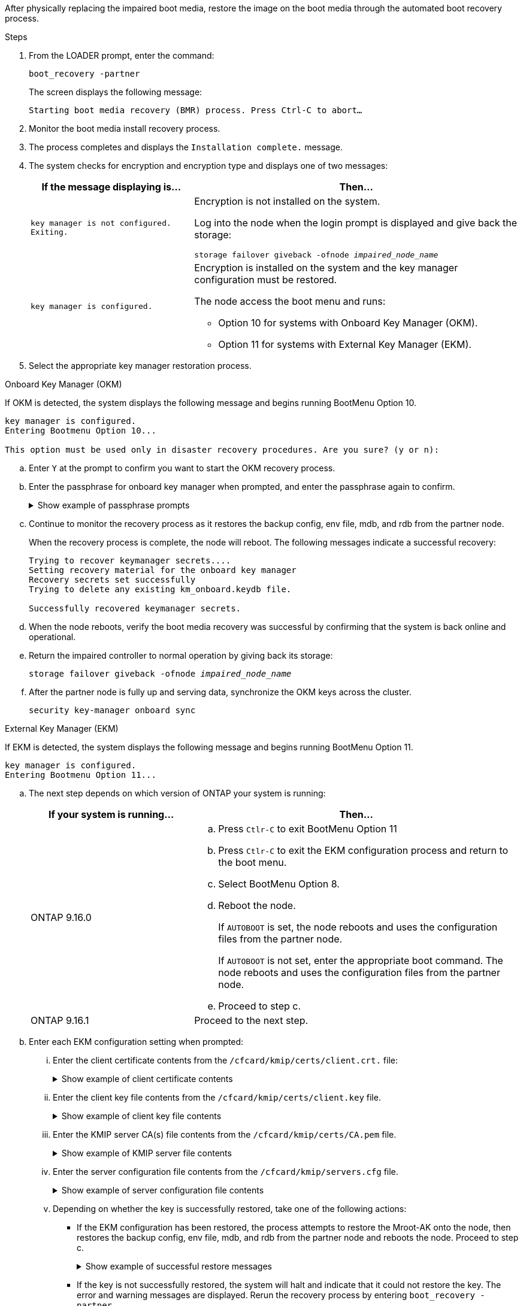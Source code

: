 After physically replacing the impaired boot media, restore the image on the boot media through the automated boot recovery process.

.Steps

. From the LOADER prompt, enter the command:
+
`boot_recovery -partner`
+
The screen displays the following message:
+
`Starting boot media recovery (BMR) process. Press Ctrl-C to abort…`

. Monitor the boot media install recovery process.

. The process completes and displays the `Installation complete.` message.  

. The system checks for encryption and encryption type and displays one of two messages: 

+
[options="header" cols="1,2"]
|===
| If the message displaying is...| Then...
a|
`key manager is not configured. Exiting.` 
a|
Encryption is not installed on the system. 

Log into the node when the login prompt is displayed and give back the storage:

`storage failover giveback -ofnode _impaired_node_name_`

a|

`key manager is configured.` 
a|
Encryption is installed on the system and the key manager configuration must be restored.

The node access the boot menu and runs:

* Option 10 for systems with Onboard Key Manager (OKM).
* Option 11 for systems with External Key Manager (EKM). 

|===

. Select the appropriate key manager restoration process.

+

// start tabbed area

[role="tabbed-block"]
====

.Onboard Key Manager (OKM)
--
If OKM is detected, the system displays the following message and begins running BootMenu Option 10.  
....
key manager is configured.
Entering Bootmenu Option 10...
 
This option must be used only in disaster recovery procedures. Are you sure? (y or n):
....

.. Enter `Y` at the prompt to confirm you want to start the OKM recovery process.

.. Enter the passphrase for onboard key manager when prompted, and enter the passphrase again to confirm.
+
.Show example of passphrase prompts
[%collapsible]

=====
....
Enter the passphrase for onboard key management:
Enter the passphrase again to confirm:
Enter the backup data:
TmV0QXBwIEtleSBCbG9iAAECAAAEAAAAcAEAAAAAAAA3yR6UAAAAACEAAAAAAAAA
QAAAAAAAAACJz1u2AAAAAPX84XY5AU0p4Jcb9t8wiwOZoqyJPJ4L6/j5FHJ9yj/w
RVDO1sZB1E4HO79/zYc82nBwtiHaSPWCbkCrMWuQQDsiAAAAAAAAACgAAAAAAAAA
3WTh7gAAAAAAAAAAAAAAAAIAAAAAAAgAZJEIWvdeHr5RCAvHGclo+wAAAAAAAAAA
IgAAAAAAAAAoAAAAAAAAAEOTcR0AAAAAAAAAAAAAAAACAAAAAAAJAGr3tJA/LRzU
QRHwv+1aWvAAAAAAAAAAACQAAAAAAAAAgAAAAAAAAABHVFpxAAAAAHUgdVq0EKNp
.
.
.
.
....
=====

+
.. Continue to monitor the recovery process as it restores the backup config, env file, mdb, and rdb from the partner node.
+
When the recovery process is complete, the node will reboot. The following messages indicate a successful recovery:
+

....
Trying to recover keymanager secrets.... 
Setting recovery material for the onboard key manager 
Recovery secrets set successfully
Trying to delete any existing km_onboard.keydb file.
 
Successfully recovered keymanager secrets.
....

.. When the node reboots, verify the boot media recovery was successful by confirming that the system is back online and operational.

.. Return the impaired controller to normal operation by giving back its storage:
+
`storage failover giveback -ofnode _impaired_node_name_`

.. After the partner node is fully up and serving data, synchronize the OKM keys across the cluster.
+
`security key-manager onboard sync` 
 
--
.External Key Manager (EKM)
--
If EKM is detected, the system displays the following message and begins running BootMenu Option 11. 
....
key manager is configured.
Entering Bootmenu Option 11...
....

.. The next step depends on which version of ONTAP your system is running:
+
[options="header" cols="1,2"]
|===
|If your system is running...| Then...
a|
ONTAP 9.16.0
a|
.. Press `Ctlr-C` to exit BootMenu Option 11
.. Press `Ctlr-C`  to exit the EKM configuration process and return to the boot menu.
.. Select BootMenu Option 8.
.. Reboot the node. 

+ 
If `AUTOBOOT`  is set, the node reboots and uses the configuration files from the partner node.
+
If `AUTOBOOT` is not set, enter the appropriate boot command. The node reboots and uses the configuration files from the partner node. 

.. Proceed to step c.

a|
ONTAP 9.16.1
a|
Proceed to the next step.

|===


.. Enter each EKM configuration setting when prompted:
... Enter the client certificate contents from the `/cfcard/kmip/certs/client.crt.` file:
+
.Show example of client certificate contents
[%collapsible]

=====
....
-----BEGIN CERTIFICATE-----
MIIEPDCCAiSgAwIBAgIRAPhBSP8jLvD9euDHmrDJfKUwDQYJKoZIhvcNAQELBQAw
WjELMAkGA1UEBhMCVVMxCzAJBgNVBAgTAk1EMRAwDgYDVQQHEwdCZWxjYW1wMRAw
DgYDVQQKEwdHZW1hbHRvMRowGAYDVQQDExFLZXlTZWN1cmUgUm9vdCBDQTAeFw0y
MjAyMTAyMDUyMThaFw00MjAyMDUyMDUyMThaMCIxDjAMBgNVBAMTBWFkbWluMRAw
DgYKCZImiZPyLGQBARMAMIIBIjANBgkqhkiG9w0BAQEFAAOCAQ8AMIIBCgKCAQEA
0wvPm/zL6GTQ+v79Ies5SoIt8bRo3r2EXgyaGIZpTihb/zKMXVbjDrjwAs5pr851
81tgW2gPYWO2Ase3+zuxQG6ANYT4IgZr3MwC7R1/O1JxJuOSCZTav/LO13HKYTvK
X5GsfVqVEjzbx6vsHJC0NuP0hIgK3XjY3hMKTAJ4HYX73uWpJnOFqHDKOC7Xj72e
8tTQD+SWbi6SUuQV6USfyCELIWSx+JGK52aZKjTVrqrWRDnnXfLDVcY8kco3fyFD
.
.
.
.
-----END CERTIFICATE-----
....
=====

... Enter the client key file contents from the `/cfcard/kmip/certs/client.key` file.
+
.Show example of client key file contents
[%collapsible]

=====
....
-----BEGIN RSA PRIVATE KEY-----
MIIEpQIBAAKCAQEA0wvPm/zL6GTQ+v79Ies5SoIt8bRo3r2EXgyaGIZpTihb/zKM
XVbjDrjwAs5pr85181tgW2gPYWO2Ase3+zuxQG6ANYT4IgZr3MwC7R1/O1JxJuOS
CZTav/LO13HKYTvKX5GsfVqVEjzbx6vsHJC0NuP0hIgK3XjY3hMKTAJ4HYX73uWp
JnOFqHDKOC7Xj72e8tTQD+SWbi6SUuQV6USfyCELIWSx+JGK52aZKjTVrqrWRDnn
XfLDVcY8kco3fyFDo7sI6wTU+r1LBiv/KkcUvd1uKNJkObiSVeL2k1Fy9lPBP0D/
RB+YEz1sx0QtdMx7VMmLVbcl7Lp2cmBYBZOs+wIDAQABAoIBAAxdpMx/A3OadKRA
TJSwM6sp9Yc0CvECKb9Y/a5yMblipAFP9OmDLcqvC2EetxKWBlM8B2lTr5MFRKTl
DuKpnLkpwFlicSeNOMS3L3S1Rb80FW0x6FynXCnjEDuPb0xDNJhk8LZnmFR5PGd2
q18BG44bzTf2wKw5aHuaof/SJTeVhuOjpPX4GxGZjpUz+vTXb5UPaqJpKU7MvJGC
36xlf1NEF7JDg/1OLb4rDQyjhETXVA7K180TJbtOJJbUFCj9Rug17+zZxZsaVTK1
iCNGxBl6IpQ3lRdDNhxCmX2P1hpeH5C8X8pYQZ1VLzj2Psj8GBH8jty0nMRcyFy6
.
.
.
.

-----END RSA PRIVATE KEY-----
....
=====

... Enter the KMIP server CA(s) file contents from the  `/cfcard/kmip/certs/CA.pem` file.
+
.Show example of KMIP server file contents
[%collapsible]

=====
....
-----BEGIN CERTIFICATE-----
MIIFgjCCA2qgAwIBAgIRAK5suvIVYhYMZV70M23kxFwwDQYJKoZIhvcNAQELBQAw
WjELMAkGA1UEBhMCVVMxCzAJBgNVBAgTAk1EMRAwDgYDVQQHEwdCZWxjYW1wMRAw
DgYDVQQKEwdHZW1hbHRvMRowGAYDVQQDExFLZXlTZWN1cmUgUm9vdCBDQTAeFw0y
MjAyMDkxNzE3NTJaFw0zMjAyMDcxNzE3NTJaMFoxCzAJBgNVBAYTAlVTMQswCQYD
VQQIEwJNRDEQMA4GA1UEBxMHQmVsY2FtcDEQMA4GA1UEChMHR2VtYWx0bzEaMBgG
A1UEAxMRS2V5U2VjdXJlIFJvb3QgQ0EwggIiMA0GCSqGSIb3DQEBAQUAA4ICDwAw
ggIKAoICAQDpox2e7FufWsebHs3+EkwUv7FSnMnsNiPLffmnqGZTjUN7AdjWDHjS
KoBpK6TGkkFFyK96xcXp2mQbPj6qeP/bVkSjKTvvs0mMRk6VyfEKd85YFpIjnC/2
E9BRx2CrUrySWmmLgbuE9tGYVBe/UvSj81vTusrBPvkKqATHo3GHiqhsFau1wL0l
hEeuYZWneCS45mGcOkI1iN5iPr1kNBql65+uar4FHhAdI2bmmG/T5G0a5TlaN4f7
NPiQrssMldveq0KW87uenmlvNQvw/r0B17edgk68ywMhA42TZeGvWAsbVHPalFwq
lz+eEwkYiaAlQrWq+K9EABW5Lrn3c11ifsGxPzO1CSFz+vryXeEkN6BM274V2ftL
Lj3V+MPcazRBu6k4Eu1yT5+mqbWKqa5yoVyM68hisuR0+rjXkRB3eth2j11C4yT/
Ieub92myytCOzC41JWxTjMJ3E5swNBn7rucOMKxVPUVKSNVyBS+YewqRGbdUH1jK
psGEGp1lfVdaW7W//mTY+SEpQ9o9Mzu8c2Syawm5TUBbAVgcEdie+hT4/F1bgtO+
.
.
.
.
.
-----END CERTIFICATE-----
....
=====

... Enter the server configuration file contents from the `/cfcard/kmip/servers.cfg` file.
+
.Show example of server configuration file contents
[%collapsible]

=====
....
10.225.89.37:5696.host=10.225.89.37
10.225.89.37:5696.port=5696
10.225.89.37:5696.trusted_file=/cfcard/kmip/certs/CA.pem
10.225.89.37:5696.protocol=KMIP1_4
10.225.89.37:5696.timeout=25
10.225.89.37:5696.nbio=1
10.225.89.37:5696.cert_file=/cfcard/kmip/certs/client.crt
10.225.89.37:5696.key_file=/cfcard/kmip/certs/client.key
10.225.89.37:5696.ciphers="TLSv1.2:kRSA:!CAMELLIA:!IDEA:!RC2:!RC4:!SEED:!eNULL:!aNULL"
10.225.89.37:5696.verify=true
10.225.89.37:5696.netapp_keystore_uuid=26649a0c-aeab-11ef-b7b4-d039eaa9ec70
....
=====
+

... Depending on whether the key is successfully restored, take one of the following actions:

* If the EKM configuration has been restored, the process attempts to restore the Mroot-AK onto the node, then restores the backup config, env file, mdb, and rdb from the partner node and reboots the node. Proceed to step c.
+
.Show example of successful restore messages
[%collapsible]

=====
....

System is ready to utilize external key manager(s).
Trying to recover keys from key servers....
[discover_versions]
[status=SUCCESS reason= message=]
...
kmip2_client: Successfully imported the keys from external key server: 10.225.89.37:5696
Successfully recovered keymanager secrets.
....
=====

* If the key is not successfully restored, the system will halt and indicate that it could not restore the key. The error and warning messages are displayed. Rerun the recovery process by entering `boot_recovery -partner`.
+
.Show example of key recovery error and warning messages
[%collapsible]

=====
....

ERROR: kmip_init: halting this system with encrypted mroot...
WARNING: kmip_init: authentication keys might not be available.
********************************************************
*                 A T T E N T I O N                    *
*                                                      *
*       System cannot connect to key managers.         *
*                                                      *
********************************************************
ERROR: kmip_init: halting this system with encrypted mroot...
.
Terminated
 
Uptime: 11m32s
System halting...
 
LOADER-B>
....


=====


.. When the node reboots, verify the boot media recovery was successful by confirming that the system is back online and operational.

.. Return the impaired controller to normal operation by giving back its storage:
+
`storage failover giveback -ofnode _impaired_node_name_`.

--

====

// end tabbed area


. If automatic giveback was disabled, reenable it: 
+
`storage failover modify -node local -auto-giveback true`.

. If AutoSupport is enabled, restore automatic case creation: 
+
`system node autosupport invoke -node * -type all -message MAINT=END`.